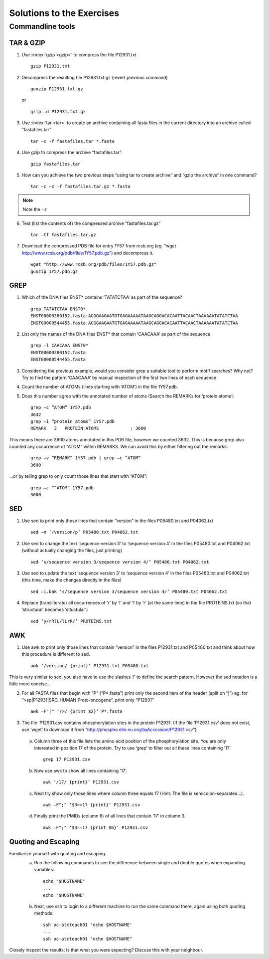 
Solutions to the Exercises
==========================

Commandline tools
-----------------

TAR & GZIP
^^^^^^^^^^

1. Use :index:`gzip <gzip>` to compress the file P12931.txt

   ::

    gzip P12931.txt

2. Decompress the resulting file P12931.txt.gz (revert previous command)

   ::

    gunzip P12931.txt.gz  

   or 

   :: 

    gzip –d P12931.txt.gz

3. Use :index:`tar <tar>` to create an archive containing all fasta files in the current directory into an archive called “fastafiles.tar”

   ::

    tar –c -f fastafiles.tar *.fasta


4. Use gzip to compress the archive “fastafiles.tar”. 

   ::

    gzip fastafiles.tar

5. How can you achieve the two previous steps “using tar to create archive” and “gzip the archive” in one command? 

   ::

    tar –c –z -f fastafiles.tar.gz *.fasta  


.. note:: Note the ``-z``

6. Test (list the contents of) the compressed archive “fastafiles.tar.gz” 

   ::

    tar –tf fastafiles.tar.gz

7. Download the compressed PDB file for entry 1Y57 from rcsb.org (eg. “wget http://www.rcsb.org/pdb/files/1Y57.pdb.gz") and decompress it. 

   ::

    wget "http://www.rcsb.org/pdb/files/1Y57.pdb.gz"
    gunzip 1Y57.pdb.gz

 
GREP
^^^^

1. Which of the DNA files ENST* contains ‘TATATCTAA’ as part of the sequence? 

   ::

    grep TATATCTAA ENST0*
    ENST00000380152.fasta:ACGGAAGAATGTGAGAAAAATAAGCAGGACACAATTACAACTAAAAAATATATCTAA
    ENST00000544455.fasta:ACGGAAGAATGTGAGAAAAATAAGCAGGACACAATTACAACTAAAAAATATATCTAA

2. List only the names of the DNA files ENST* that contain ‘CAACAAA’ as part of the sequence.

   ::

    grep –l CAACAAA ENST0*
    ENST00000380152.fasta
    ENST00000544455.fasta

3. Considering the previous example, would you consider grep a suitable tool to perform motif searches? Why not? Try to find the pattern ‘CAACAAA’ by manual inspection of the first two lines of each sequence.

.. note: Answer: When using grep as a motif searching tool, you need to keep in mind that grep (like sed and awk) is line-oriented, meaning that by default it only searches for a given motif in a single line. In the given example, upon manual inspection you will find the given motif also in the file ENST00000530893.fasta, which grep missed. You would need to think about how to do multi-line searches (eg. Removing line-breaks etc.)

4. Count the number of ATOMs (lines starting with ‘ATOM’) in the file 1Y57.pdb. 

5. Does this number agree with the annotated number of atoms (Search the REMARKs for ‘protein atoms’) 

   ::

    grep –c “ATOM” 1Y57.pdb
    3632
    grep –i “protein atoms” 1Y57.pdb
    REMARK   3   PROTEIN ATOMS            : 3600

This means there are 3600 atoms annotated in this PDB file, however we counted 3632. This is because grep also counted any occurrence of “ATOM” within REMARKS. We can avoid this by either filtering out the remarks:

   ::

    grep –v “REMARK” 1Y57.pdb | grep –c “ATOM” 
    3600

...or by telling grep to only count those lines that start with “ATOM”:

   ::

    grep –c “^ATOM” 1Y57.pdb 
    3600


SED
^^^

1. Use sed to print only those lines that contain “version” in the files P05480.txt and P04062.txt

   ::

    sed –n ‘/version/p’ P05480.txt P04062.txt 

2. Use sed to change the text ‘sequence version 3’ to ‘sequence version 4’ in the files P05480.txt and P04062.txt (without actually changing the files, just printing) 

   ::

    sed ‘s/sequence version 3/sequence version 4/’ P05480.txt P04062.txt 

3. Use sed to update the text ‘sequence version 3’ to ‘sequence version 4’ in the files P05480.txt and P04062.txt (this time, make the changes directly in the files) 

   ::

    sed –i.bak ‘s/sequence version 3/sequence version 4/’ P05480.txt P04062.txt 

4. Replace (transliterate) all occurrences of ‘r’ by ‘l’ and ‘l’ by ‘r’ (at the same time) in the file PROTEINS.txt (so that ‘structural’ becomes ‘stluctular’) 

   ::

    sed ‘y/rRlL/lLrR/’ PROTEINS.txt


AWK
^^^

1. Use awk to print only those lines that contain “version” in the files P12931.txt and P05480.txt and think about how this procedure is different to sed. 

   ::

    awk ‘/version/ {print}’ P12931.txt P05480.txt

This is very similar to sed, you also have to use the slashes ‘/’ to define the search pattern. However the sed notation is a little more concise…

2. For all FASTA files that begin with “P” (“P*.fasta”) print only the second item of the header (split on “|”) eg. for “>sp|P12931|SRC_HUMAN Proto-oncogene”, print only “P12931”

   ::

    awk –F"|" ‘/>/ {print $2}’ P*.fasta

3. The file ‘P12931.csv contains phosphorylation sites in the protein P12931. (If the file ‘P12931.csv’ does not exist, use ‘wget’ to download it from “http://phospho.elm.eu.org/byAccession/P12931.csv”). 

 a. Column three of this file lists the amino acid position of the phosphorylation site. You are only interested in position 17 of the protein. Try to use ‘grep’ to filter out all these lines containing ‘17’. 

  ::
 
     grep 17 P12931.csv 

 b. Now use awk to show all lines containing ‘17’.

  ::
 
     awk ‘/17/ {print}’ P12931.csv 


 c. Next try show only those lines where column three equals 17 (Hint: The file is semicolon-separated…).

  ::
 
     awk –F";" ‘$3==17 {print}’ P12931.csv 

 d. Finally print the PMIDs (column 6) of all lines that contain ‘17’ in column 3. 

  ::
 
     awk –F";" ‘$3==17 {print $6}’ P12931.csv 

Quoting and Escaping
^^^^^^^^^^^^^^^^^^^^

Familiarize yourself with quoting and escaping.
 a. Run the following commands to see the difference between single and double quotes when expanding variables:

  ::

    echo "$HOSTNAME"
    ...
    echo '$HOSTNAME'

 b. Next, use ssh to login to a different machine to run the same command there, again using both quoting methods:

  ::

    ssh pc-atcteach01 'echo $HOSTNAME'
    ...
    ssh pc-atcteach01 "echo $HOSTNAME"

Closely inspect the results; is that what you were expecting? Discuss this with your neighbour.
 


